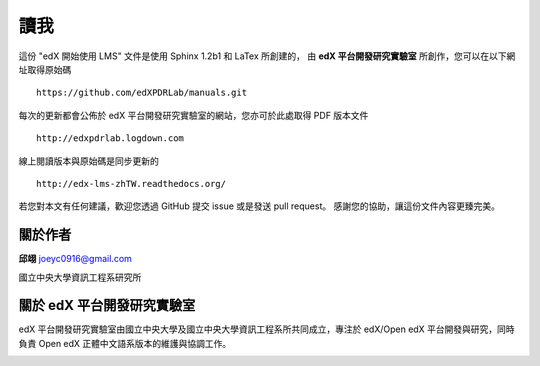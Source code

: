 ****
讀我
****

這份 "edX 開始使用 LMS" 文件是使用 Sphinx 1.2b1 和 LaTex 所創建的，
由 **edX 平台開發研究實驗室** 所創作，您可以在以下網址取得原始碼 ::

    https://github.com/edXPDRLab/manuals.git

每次的更新都會公佈於 edX 平台開發研究實驗室的網站，您亦可於此處取得 PDF 版本文件 ::

	http://edxpdrlab.logdown.com

線上閱讀版本與原始碼是同步更新的 ::

	http://edx-lms-zhTW.readthedocs.org/

若您對本文有任何建議，歡迎您透過 GitHub 提交 issue 或是發送 pull request。
感謝您的協助，讓這份文件內容更臻完美。


關於作者
********

**邱翊** joeyc0916@gmail.com

國立中央大學資訊工程系研究所


關於 edX 平台開發研究實驗室
**************************

edX 平台開發研究實驗室由國立中央大學及國立中央大學資訊工程系所共同成立，專注於 edX/Open edX 平台開發與研究，同時負責 Open edX 正體中文語系版本的維護與協調工作。

.. image:: Images/logo_ncu.png

.. image:: Images/logo_ncu_csie.png
